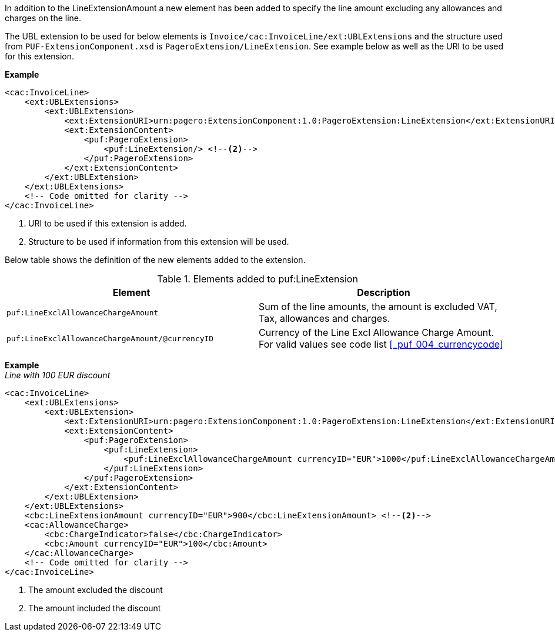 In addition to the LineExtensionAmount a new element has been added to specify the line amount excluding any allowances and charges on the line. +

The UBL extension to be used for below elements is `Invoice/cac:InvoiceLine/ext:UBLExtensions` and the structure used from `PUF-ExtensionComponent.xsd` is `PageroExtension/LineExtension`.
See example below as well as the URI to be used for this extension.

*Example*
[source,xml]
----
<cac:InvoiceLine>
    <ext:UBLExtensions>
        <ext:UBLExtension>
            <ext:ExtensionURI>urn:pagero:ExtensionComponent:1.0:PageroExtension:LineExtension</ext:ExtensionURI> <!--1-->
            <ext:ExtensionContent>
                <puf:PageroExtension>
                    <puf:LineExtension/> <!--2-->
                </puf:PageroExtension>
            </ext:ExtensionContent>
        </ext:UBLExtension>
    </ext:UBLExtensions>
    <!-- Code omitted for clarity -->
</cac:InvoiceLine>
----
<1> URI to be used if this extension is added.
<2> Structure to be used if information from this extension will be used.

Below table shows the definition of the new elements added to the extension.

.Elements added to puf:LineExtension
|===
|Element |Description

|`puf:LineExclAllowanceChargeAmount`
|Sum of the line amounts, the amount is excluded VAT, Tax, allowances and charges.
|`puf:LineExclAllowanceChargeAmount/@currencyID`
|Currency of the Line Excl Allowance Charge Amount. +
For valid values see code list <<_puf_004_currencycode>>
|===

*Example* +
_Line with 100 EUR discount_
[source,xml]
----
<cac:InvoiceLine>
    <ext:UBLExtensions>
        <ext:UBLExtension>
            <ext:ExtensionURI>urn:pagero:ExtensionComponent:1.0:PageroExtension:LineExtension</ext:ExtensionURI>
            <ext:ExtensionContent>
                <puf:PageroExtension>
                    <puf:LineExtension>
                        <puf:LineExclAllowanceChargeAmount currencyID="EUR">1000</puf:LineExclAllowanceChargeAmount> <!--1-->
                    </puf:LineExtension>
                </puf:PageroExtension>
            </ext:ExtensionContent>
        </ext:UBLExtension>
    </ext:UBLExtensions>
    <cbc:LineExtensionAmount currencyID="EUR">900</cbc:LineExtensionAmount> <!--2-->
    <cac:AllowanceCharge>
        <cbc:ChargeIndicator>false</cbc:ChargeIndicator>
        <cbc:Amount currencyID="EUR">100</cbc:Amount>
    </cac:AllowanceCharge>
    <!-- Code omitted for clarity -->
</cac:InvoiceLine>
----
<1> The amount excluded the discount
<2> The amount included the discount
